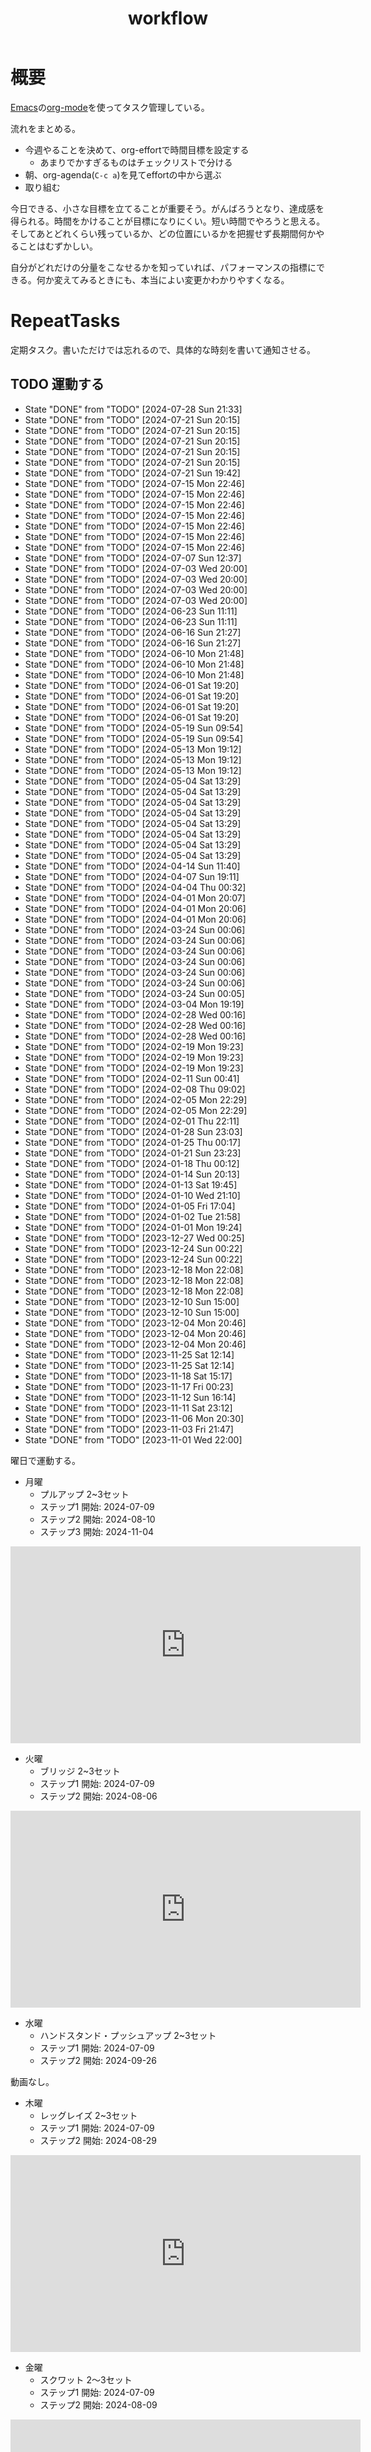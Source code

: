 :PROPERTIES:
:ID:       fad0d446-fe06-4614-af63-a0c5ecc11c9c
:mtime:    20241109185122
:ctime:    20210904124352
:END:
#+title: workflow
#+filetags: :Habit:
* 概要
[[id:1ad8c3d5-97ba-4905-be11-e6f2626127ad][Emacs]]の[[id:7e85e3f3-a6b9-447e-9826-307a3618dac8][org-mode]]を使ってタスク管理している。

流れをまとめる。

- 今週やることを決めて、org-effortで時間目標を設定する
  - あまりでかすぎるものはチェックリストで分ける
- 朝、org-agenda(~C-c a~)を見てeffortの中から選ぶ
- 取り組む

今日できる、小さな目標を立てることが重要そう。がんばろうとなり、達成感を得られる。時間をかけることが目標になりにくい。短い時間でやろうと思える。そしてあとどれくらい残っているか、どの位置にいるかを把握せず長期間何かやることはむずかしい。

自分がどれだけの分量をこなせるかを知っていれば、パフォーマンスの指標にできる。何か変えてみるときにも、本当によい変更かわかりやすくなる。
* RepeatTasks

定期タスク。書いただけでは忘れるので、具体的な時刻を書いて通知させる。

** TODO 運動する
:PROPERTIES:
:STYLE:    habit
:LAST_REPEAT: [2024-07-28 Sun 21:33]
:END:
- State "DONE"       from "TODO"       [2024-07-28 Sun 21:33]
- State "DONE"       from "TODO"       [2024-07-21 Sun 20:15]
- State "DONE"       from "TODO"       [2024-07-21 Sun 20:15]
- State "DONE"       from "TODO"       [2024-07-21 Sun 20:15]
- State "DONE"       from "TODO"       [2024-07-21 Sun 20:15]
- State "DONE"       from "TODO"       [2024-07-21 Sun 20:15]
- State "DONE"       from "TODO"       [2024-07-21 Sun 19:42]
- State "DONE"       from "TODO"       [2024-07-15 Mon 22:46]
- State "DONE"       from "TODO"       [2024-07-15 Mon 22:46]
- State "DONE"       from "TODO"       [2024-07-15 Mon 22:46]
- State "DONE"       from "TODO"       [2024-07-15 Mon 22:46]
- State "DONE"       from "TODO"       [2024-07-15 Mon 22:46]
- State "DONE"       from "TODO"       [2024-07-15 Mon 22:46]
- State "DONE"       from "TODO"       [2024-07-15 Mon 22:46]
- State "DONE"       from "TODO"       [2024-07-07 Sun 12:37]
- State "DONE"       from "TODO"       [2024-07-03 Wed 20:00]
- State "DONE"       from "TODO"       [2024-07-03 Wed 20:00]
- State "DONE"       from "TODO"       [2024-07-03 Wed 20:00]
- State "DONE"       from "TODO"       [2024-07-03 Wed 20:00]
- State "DONE"       from "TODO"       [2024-06-23 Sun 11:11]
- State "DONE"       from "TODO"       [2024-06-23 Sun 11:11]
- State "DONE"       from "TODO"       [2024-06-16 Sun 21:27]
- State "DONE"       from "TODO"       [2024-06-16 Sun 21:27]
- State "DONE"       from "TODO"       [2024-06-10 Mon 21:48]
- State "DONE"       from "TODO"       [2024-06-10 Mon 21:48]
- State "DONE"       from "TODO"       [2024-06-10 Mon 21:48]
- State "DONE"       from "TODO"       [2024-06-01 Sat 19:20]
- State "DONE"       from "TODO"       [2024-06-01 Sat 19:20]
- State "DONE"       from "TODO"       [2024-06-01 Sat 19:20]
- State "DONE"       from "TODO"       [2024-06-01 Sat 19:20]
- State "DONE"       from "TODO"       [2024-05-19 Sun 09:54]
- State "DONE"       from "TODO"       [2024-05-19 Sun 09:54]
- State "DONE"       from "TODO"       [2024-05-13 Mon 19:12]
- State "DONE"       from "TODO"       [2024-05-13 Mon 19:12]
- State "DONE"       from "TODO"       [2024-05-13 Mon 19:12]
- State "DONE"       from "TODO"       [2024-05-04 Sat 13:29]
- State "DONE"       from "TODO"       [2024-05-04 Sat 13:29]
- State "DONE"       from "TODO"       [2024-05-04 Sat 13:29]
- State "DONE"       from "TODO"       [2024-05-04 Sat 13:29]
- State "DONE"       from "TODO"       [2024-05-04 Sat 13:29]
- State "DONE"       from "TODO"       [2024-05-04 Sat 13:29]
- State "DONE"       from "TODO"       [2024-05-04 Sat 13:29]
- State "DONE"       from "TODO"       [2024-05-04 Sat 13:29]
- State "DONE"       from "TODO"       [2024-04-14 Sun 11:40]
- State "DONE"       from "TODO"       [2024-04-07 Sun 19:11]
- State "DONE"       from "TODO"       [2024-04-04 Thu 00:32]
- State "DONE"       from "TODO"       [2024-04-01 Mon 20:07]
- State "DONE"       from "TODO"       [2024-04-01 Mon 20:06]
- State "DONE"       from "TODO"       [2024-04-01 Mon 20:06]
- State "DONE"       from "TODO"       [2024-03-24 Sun 00:06]
- State "DONE"       from "TODO"       [2024-03-24 Sun 00:06]
- State "DONE"       from "TODO"       [2024-03-24 Sun 00:06]
- State "DONE"       from "TODO"       [2024-03-24 Sun 00:06]
- State "DONE"       from "TODO"       [2024-03-24 Sun 00:06]
- State "DONE"       from "TODO"       [2024-03-24 Sun 00:06]
- State "DONE"       from "TODO"       [2024-03-24 Sun 00:05]
- State "DONE"       from "TODO"       [2024-03-04 Mon 19:19]
- State "DONE"       from "TODO"       [2024-02-28 Wed 00:16]
- State "DONE"       from "TODO"       [2024-02-28 Wed 00:16]
- State "DONE"       from "TODO"       [2024-02-28 Wed 00:16]
- State "DONE"       from "TODO"       [2024-02-19 Mon 19:23]
- State "DONE"       from "TODO"       [2024-02-19 Mon 19:23]
- State "DONE"       from "TODO"       [2024-02-19 Mon 19:23]
- State "DONE"       from "TODO"       [2024-02-11 Sun 00:41]
- State "DONE"       from "TODO"       [2024-02-08 Thu 09:02]
- State "DONE"       from "TODO"       [2024-02-05 Mon 22:29]
- State "DONE"       from "TODO"       [2024-02-05 Mon 22:29]
- State "DONE"       from "TODO"       [2024-02-01 Thu 22:11]
- State "DONE"       from "TODO"       [2024-01-28 Sun 23:03]
- State "DONE"       from "TODO"       [2024-01-25 Thu 00:17]
- State "DONE"       from "TODO"       [2024-01-21 Sun 23:23]
- State "DONE"       from "TODO"       [2024-01-18 Thu 00:12]
- State "DONE"       from "TODO"       [2024-01-14 Sun 20:13]
- State "DONE"       from "TODO"       [2024-01-13 Sat 19:45]
- State "DONE"       from "TODO"       [2024-01-10 Wed 21:10]
- State "DONE"       from "TODO"       [2024-01-05 Fri 17:04]
- State "DONE"       from "TODO"       [2024-01-02 Tue 21:58]
- State "DONE"       from "TODO"       [2024-01-01 Mon 19:24]
- State "DONE"       from "TODO"       [2023-12-27 Wed 00:25]
- State "DONE"       from "TODO"       [2023-12-24 Sun 00:22]
- State "DONE"       from "TODO"       [2023-12-24 Sun 00:22]
- State "DONE"       from "TODO"       [2023-12-18 Mon 22:08]
- State "DONE"       from "TODO"       [2023-12-18 Mon 22:08]
- State "DONE"       from "TODO"       [2023-12-18 Mon 22:08]
- State "DONE"       from "TODO"       [2023-12-10 Sun 15:00]
- State "DONE"       from "TODO"       [2023-12-10 Sun 15:00]
- State "DONE"       from "TODO"       [2023-12-04 Mon 20:46]
- State "DONE"       from "TODO"       [2023-12-04 Mon 20:46]
- State "DONE"       from "TODO"       [2023-12-04 Mon 20:46]
- State "DONE"       from "TODO"       [2023-11-25 Sat 12:14]
- State "DONE"       from "TODO"       [2023-11-25 Sat 12:14]
- State "DONE"       from "TODO"       [2023-11-18 Sat 15:17]
- State "DONE"       from "TODO"       [2023-11-17 Fri 00:23]
- State "DONE"       from "TODO"       [2023-11-12 Sun 16:14]
- State "DONE"       from "TODO"       [2023-11-11 Sat 23:12]
- State "DONE"       from "TODO"       [2023-11-06 Mon 20:30]
- State "DONE"       from "TODO"       [2023-11-03 Fri 21:47]
- State "DONE"       from "TODO"       [2023-11-01 Wed 22:00]

曜日で運動する。

- 月曜
  - プルアップ 2~3セット
  - ステップ1 開始: 2024-07-09
  - ステップ2 開始: 2024-08-10
  - ステップ3 開始: 2024-11-04

#+caption: ステップ3
#+begin_export html
<iframe width="560" height="315" src="https://www.youtube.com/embed/58ss6OF4fmQ?si=wi0ZRYqmcYTSeJil" title="YouTube video player" frameborder="0" allow="accelerometer; autoplay; clipboard-write; encrypted-media; gyroscope; picture-in-picture; web-share" referrerpolicy="strict-origin-when-cross-origin" allowfullscreen></iframe>
#+end_export

- 火曜
  - ブリッジ 2~3セット
  - ステップ1 開始: 2024-07-09
  - ステップ2 開始: 2024-08-06

#+caption: ステップ2
#+begin_export html
<iframe width="560" height="315" src="https://www.youtube.com/embed/gkTVDJHHIZ0?si=ARmebSyUToCPfXQN" title="YouTube video player" frameborder="0" allow="accelerometer; autoplay; clipboard-write; encrypted-media; gyroscope; picture-in-picture; web-share" referrerpolicy="strict-origin-when-cross-origin" allowfullscreen></iframe>
#+end_export

- 水曜
  - ハンドスタンド・プッシュアップ 2~3セット
  - ステップ1 開始: 2024-07-09
  - ステップ2 開始: 2024-09-26

動画なし。

- 木曜
  - レッグレイズ 2~3セット
  - ステップ1 開始: 2024-07-09
  - ステップ2 開始: 2024-08-29

#+caption: ステップ2
#+begin_export html
<iframe width="560" height="315" src="https://www.youtube.com/embed/98ragSP4gC8?si=KpQS7ymYpOIEq-Ic" title="YouTube video player" frameborder="0" allow="accelerometer; autoplay; clipboard-write; encrypted-media; gyroscope; picture-in-picture; web-share" referrerpolicy="strict-origin-when-cross-origin" allowfullscreen></iframe>
#+end_export

- 金曜
  - スクワット 2〜3セット
  - ステップ1 開始: 2024-07-09
  - ステップ2 開始: 2024-08-09

#+caption: ステップ2
#+begin_export html
<iframe width="560" height="315" src="https://www.youtube.com/embed/QhyRsrPOkoY?si=fwaS4uGr5dpx-3E_" title="YouTube video player" frameborder="0" allow="accelerometer; autoplay; clipboard-write; encrypted-media; gyroscope; picture-in-picture; web-share" referrerpolicy="strict-origin-when-cross-origin" allowfullscreen></iframe>
#+end_export

- 土曜
  - プッシュアップ 2~3セット
  - ステップ1 開始: 2024-07-09
  - ステップ2 開始: 2024-08-11
  - ステップ3 開始: 2024-10-20

#+caption: ステップ3
#+begin_export html
<iframe width="560" height="315" src="https://www.youtube.com/embed/NyzxeqY6CR8?si=ZtYKyIiQd7JE9FqK" title="YouTube video player" frameborder="0" allow="accelerometer; autoplay; clipboard-write; encrypted-media; gyroscope; picture-in-picture; web-share" referrerpolicy="strict-origin-when-cross-origin" allowfullscreen></iframe>
#+end_export

- 日曜
  - 休み

** TODO inboxエントリを移動する
SCHEDULED: <2024-09-15 Sun 11:00 +1w>
:PROPERTIES:
:STYLE:    habit
:LAST_REPEAT: [2024-09-09 Mon 21:31]
:END:
- State "DONE"       from "TODO"       [2024-09-09 Mon 21:31]
- State "DONE"       from "TODO"       [2024-09-09 Mon 21:31]
- State "DONE"       from "TODO"       [2024-09-09 Mon 21:31]
- State "DONE"       from "TODO"       [2024-08-19 Mon 21:13]
- State "DONE"       from "TODO"       [2024-08-19 Mon 21:13]
- State "DONE"       from "TODO"       [2024-08-19 Mon 21:13]
- State "DONE"       from "TODO"       [2024-07-28 Sun 21:33]
- State "DONE"       from "TODO"       [2024-07-21 Sun 20:15]
- State "DONE"       from "TODO"       [2024-07-21 Sun 19:42]
- State "DONE"       from "TODO"       [2024-07-07 Sun 12:37]
- State "DONE"       from "TODO"       [2024-07-03 Wed 20:00]
- State "DONE"       from "TODO"       [2024-06-23 Sun 11:11]
- State "DONE"       from "TODO"       [2024-06-16 Sun 21:27]
- State "DONE"       from "TODO"       [2024-06-10 Mon 21:48]
- State "DONE"       from "TODO"       [2024-06-10 Mon 21:48]
- State "DONE"       from "TODO"       [2024-06-01 Sat 19:20]
- State "DONE"       from "TODO"       [2024-05-19 Sun 09:54]
- State "DONE"       from "TODO"       [2024-05-13 Mon 19:12]
- State "DONE"       from "TODO"       [2024-05-06 Mon 19:15]
- State "DONE"       from "TODO"       [2024-05-04 Sat 13:29]
- State "DONE"       from "TODO"       [2024-05-04 Sat 13:29]
- State "DONE"       from "TODO"       [2024-04-14 Sun 11:40]
- State "DONE"       from "TODO"       [2024-04-07 Sun 19:11]
- State "DONE"       from "TODO"       [2024-04-01 Mon 20:06]
- State "DONE"       from "TODO"       [2024-03-24 Sun 00:06]
- State "DONE"       from "TODO"       [2024-03-24 Sun 00:05]
- State "DONE"       from "TODO"       [2024-03-24 Sun 00:05]
- State "DONE"       from "TODO"       [2024-03-04 Mon 19:19]
- State "DONE"       from "TODO"       [2024-02-28 Wed 00:16]
- State "DONE"       from "TODO"       [2024-02-19 Mon 19:23]
- State "DONE"       from "TODO"       [2024-02-11 Sun 00:41]
- State "DONE"       from "TODO"       [2024-02-05 Mon 22:29]
- State "DONE"       from "TODO"       [2024-01-28 Sun 23:03]
- State "DONE"       from "TODO"       [2024-01-21 Sun 23:23]
- State "DONE"       from "TODO"       [2024-01-14 Sun 20:13]
- State "DONE"       from "TODO"       [2024-01-10 Wed 21:10]
- State "DONE"       from "TODO"       [2024-01-01 Mon 19:24]
- State "DONE"       from "TODO"       [2023-12-24 Sun 00:22]
- State "DONE"       from "TODO"       [2023-12-18 Mon 22:06]
- State "DONE"       from "TODO"       [2023-12-10 Sun 15:00]
- State "DONE"       from "TODO"       [2023-12-04 Mon 20:46]
- State "DONE"       from "TODO"       [2023-11-26 Sun 23:26]
- State "DONE"       from "TODO"       [2023-11-25 Sat 12:14]
- State "DONE"       from "TODO"       [2023-11-17 Fri 00:23]
- State "DONE"       from "TODO"       [2023-11-05 Sun 11:08]
- State "DONE"       from "TODO"       [2023-11-01 Wed 22:00]
- State "DONE"       from "TODO"       [2023-11-01 Wed 22:00]

取ったノートを適切な場所に分類する。

** TODO 部屋を片付けする
SCHEDULED: <2024-09-15 Sun 14:00 +1w>
:PROPERTIES:
:STYLE:    habit
:LAST_REPEAT: [2024-09-09 Mon 21:31]
:END:
- State "DONE"       from "TODO"       [2024-09-09 Mon 21:31]
- State "DONE"       from "TODO"       [2024-09-09 Mon 21:31]
- State "DONE"       from "TODO"       [2024-09-09 Mon 21:31]
- State "DONE"       from "TODO"       [2024-08-19 Mon 21:13]
- State "DONE"       from "TODO"       [2024-08-19 Mon 21:13]
- State "DONE"       from "TODO"       [2024-08-19 Mon 21:13]
- State "DONE"       from "TODO"       [2024-07-28 Sun 21:34]
- State "DONE"       from "TODO"       [2024-07-21 Sun 19:42]
- State "DONE"       from "TODO"       [2024-07-15 Mon 22:46]
- State "DONE"       from "TODO"       [2024-07-07 Sun 12:37]
- State "DONE"       from "TODO"       [2024-07-03 Wed 20:00]
- State "DONE"       from "TODO"       [2024-06-23 Sun 11:11]
- State "DONE"       from "TODO"       [2024-06-16 Sun 21:27]
- State "DONE"       from "TODO"       [2024-06-10 Mon 21:48]
- State "DONE"       from "TODO"       [2024-06-10 Mon 21:48]
- State "DONE"       from "TODO"       [2024-06-01 Sat 19:20]
- State "DONE"       from "TODO"       [2024-05-19 Sun 09:54]
- State "DONE"       from "TODO"       [2024-05-13 Mon 19:12]
- State "DONE"       from "TODO"       [2024-05-06 Mon 19:15]
- State "DONE"       from "TODO"       [2024-05-04 Sat 13:29]
- State "DONE"       from "TODO"       [2024-05-04 Sat 13:29]
- State "DONE"       from "TODO"       [2024-04-14 Sun 11:40]
- State "DONE"       from "TODO"       [2024-04-07 Sun 19:11]
- State "DONE"       from "TODO"       [2024-04-01 Mon 20:06]
- State "DONE"       from "TODO"       [2024-03-24 Sun 00:06]
- State "DONE"       from "TODO"       [2024-03-24 Sun 00:06]
- State "DONE"       from "TODO"       [2024-03-24 Sun 00:05]
- State "DONE"       from "TODO"       [2024-03-04 Mon 19:19]
- State "DONE"       from "TODO"       [2024-02-28 Wed 00:16]
- State "DONE"       from "TODO"       [2024-02-19 Mon 19:23]
- State "DONE"       from "TODO"       [2024-02-11 Sun 00:41]
- State "DONE"       from "TODO"       [2024-02-11 Sun 00:41]
- State "DONE"       from "TODO"       [2024-01-28 Sun 23:03]
- State "DONE"       from "TODO"       [2024-01-21 Sun 23:23]
- State "DONE"       from "TODO"       [2024-01-14 Sun 20:13]
- State "DONE"       from "TODO"       [2024-01-10 Wed 21:10]
- State "DONE"       from "TODO"       [2024-01-01 Mon 19:24]
- State "DONE"       from "TODO"       [2023-12-24 Sun 00:22]
- State "DONE"       from "TODO"       [2023-12-18 Mon 22:08]
- State "DONE"       from "TODO"       [2023-12-10 Sun 15:00]
- State "DONE"       from "TODO"       [2023-12-04 Mon 20:46]
- State "DONE"       from "TODO"       [2023-11-26 Sun 23:26]
- State "DONE"       from "TODO"       [2023-11-19 Sun 10:42]
- State "DONE"       from "TODO"       [2023-11-12 Sun 16:14]
- State "DONE"       from "TODO"       [2023-11-05 Sun 23:35]
- State "DONE"       from "TODO"       [2023-11-01 Wed 22:00]
- State "DONE"       from "TODO"       [2023-10-22 Sun 19:02]

** TODO Write Entry                                                 :Train:
:LOGBOOK:
CLOCK: [2024-11-09 Sat 18:51]
CLOCK: [2024-11-09 Sat 17:41]--[2024-11-09 Sat 18:06] =>  0:25
CLOCK: [2024-11-09 Sat 17:15]--[2024-11-09 Sat 17:40] =>  0:25
CLOCK: [2024-11-09 Sat 13:34]--[2024-11-09 Sat 13:59] =>  0:25
CLOCK: [2024-11-09 Sat 13:08]--[2024-11-09 Sat 13:33] =>  0:25
CLOCK: [2024-11-09 Sat 12:43]--[2024-11-09 Sat 13:08] =>  0:25
CLOCK: [2024-11-09 Sat 12:13]--[2024-11-09 Sat 12:38] =>  0:25
CLOCK: [2024-11-09 Sat 11:19]--[2024-11-09 Sat 11:44] =>  0:25
CLOCK: [2024-11-07 Thu 22:41]--[2024-11-07 Thu 23:06] =>  0:25
CLOCK: [2024-11-04 Mon 19:10]--[2024-11-04 Mon 19:35] =>  0:25
CLOCK: [2024-11-04 Mon 18:35]--[2024-11-04 Mon 19:00] =>  0:25
CLOCK: [2024-11-04 Mon 17:00]--[2024-11-04 Mon 17:25] =>  0:25
CLOCK: [2024-11-04 Mon 15:09]--[2024-11-04 Mon 15:35] =>  0:26
CLOCK: [2024-11-04 Mon 14:36]--[2024-11-04 Mon 15:01] =>  0:25
CLOCK: [2024-11-04 Mon 14:07]--[2024-11-04 Mon 14:32] =>  0:25
CLOCK: [2024-11-04 Mon 13:39]--[2024-11-04 Mon 14:04] =>  0:25
CLOCK: [2024-11-04 Mon 10:00]--[2024-11-04 Mon 10:25] =>  0:25
CLOCK: [2024-11-04 Mon 09:19]--[2024-11-04 Mon 09:44] =>  0:25
CLOCK: [2024-11-04 Mon 08:54]--[2024-11-04 Mon 09:19] =>  0:25
CLOCK: [2024-11-04 Mon 00:51]--[2024-11-04 Mon 01:16] =>  0:25
CLOCK: [2024-11-03 Sun 19:23]--[2024-11-03 Sun 19:48] =>  0:25
CLOCK: [2024-11-03 Sun 18:58]--[2024-11-03 Sun 19:23] =>  0:25
CLOCK: [2024-11-03 Sun 11:53]--[2024-11-03 Sun 12:18] =>  0:25
CLOCK: [2024-11-03 Sun 11:21]--[2024-11-03 Sun 11:46] =>  0:25
CLOCK: [2024-11-03 Sun 10:50]--[2024-11-03 Sun 11:15] =>  0:25
CLOCK: [2024-11-03 Sun 10:15]--[2024-11-03 Sun 10:40] =>  0:25
CLOCK: [2024-11-03 Sun 09:40]--[2024-11-03 Sun 10:05] =>  0:25
CLOCK: [2024-11-03 Sun 09:11]--[2024-11-03 Sun 09:36] =>  0:25
CLOCK: [2024-11-03 Sun 08:40]--[2024-11-03 Sun 09:05] =>  0:25
CLOCK: [2024-11-03 Sun 08:15]--[2024-11-03 Sun 08:40] =>  0:25
CLOCK: [2024-11-03 Sun 00:38]--[2024-11-03 Sun 01:03] =>  0:25
CLOCK: [2024-11-03 Sun 00:12]--[2024-11-03 Sun 00:37] =>  0:25
CLOCK: [2024-11-02 Sat 23:01]--[2024-11-02 Sat 23:26] =>  0:25
CLOCK: [2024-11-02 Sat 21:53]--[2024-11-02 Sat 22:18] =>  0:25
CLOCK: [2024-11-02 Sat 21:27]--[2024-11-02 Sat 21:52] =>  0:25
CLOCK: [2024-11-02 Sat 21:02]--[2024-11-02 Sat 21:27] =>  0:25
CLOCK: [2024-11-02 Sat 13:14]--[2024-11-02 Sat 13:39] =>  0:25
CLOCK: [2024-11-02 Sat 09:20]--[2024-11-02 Sat 09:46] =>  0:26
CLOCK: [2024-11-02 Sat 08:50]--[2024-11-02 Sat 09:15] =>  0:25
CLOCK: [2024-10-05 Sat 14:32]--[2024-10-05 Sat 14:57] =>  0:25
CLOCK: [2024-10-05 Sat 14:07]--[2024-10-05 Sat 14:32] =>  0:25
CLOCK: [2024-10-05 Sat 11:46]--[2024-10-05 Sat 12:11] =>  0:25
CLOCK: [2024-09-24 Tue 00:41]--[2024-09-24 Tue 01:06] =>  0:25
CLOCK: [2024-09-24 Tue 00:02]--[2024-09-24 Tue 00:27] =>  0:25
CLOCK: [2024-09-16 Mon 17:09]--[2024-09-16 Mon 17:34] =>  0:25
CLOCK: [2024-09-16 Mon 16:42]--[2024-09-16 Mon 17:07] =>  0:25
CLOCK: [2024-09-16 Mon 16:13]--[2024-09-16 Mon 16:38] =>  0:25
CLOCK: [2024-09-15 Sun 22:50]--[2024-09-15 Sun 23:15] =>  0:25
CLOCK: [2024-09-15 Sun 22:15]--[2024-09-15 Sun 22:40] =>  0:25
CLOCK: [2024-09-15 Sun 21:40]--[2024-09-15 Sun 22:05] =>  0:25
CLOCK: [2024-09-15 Sun 21:15]--[2024-09-15 Sun 21:40] =>  0:25
CLOCK: [2024-09-15 Sun 20:39]--[2024-09-15 Sun 21:04] =>  0:25
CLOCK: [2024-09-15 Sun 20:09]--[2024-09-15 Sun 20:34] =>  0:25
CLOCK: [2024-09-15 Sun 19:44]--[2024-09-15 Sun 20:09] =>  0:25
CLOCK: [2024-09-15 Sun 19:10]--[2024-09-15 Sun 19:35] =>  0:25
CLOCK: [2024-09-15 Sun 17:06]--[2024-09-15 Sun 17:31] =>  0:25
CLOCK: [2024-09-15 Sun 16:29]--[2024-09-15 Sun 16:54] =>  0:25
CLOCK: [2024-09-15 Sun 13:36]--[2024-09-15 Sun 14:01] =>  0:25
CLOCK: [2024-09-15 Sun 12:11]--[2024-09-15 Sun 12:36] =>  0:25
CLOCK: [2024-09-15 Sun 11:28]--[2024-09-15 Sun 11:53] =>  0:25
CLOCK: [2024-09-15 Sun 10:58]--[2024-09-15 Sun 11:23] =>  0:25
CLOCK: [2024-09-15 Sun 10:26]--[2024-09-15 Sun 10:51] =>  0:25
CLOCK: [2024-09-14 Sat 22:50]--[2024-09-14 Sat 23:15] =>  0:25
CLOCK: [2024-09-14 Sat 22:02]--[2024-09-14 Sat 22:27] =>  0:25
CLOCK: [2024-09-14 Sat 21:14]--[2024-09-14 Sat 21:39] =>  0:25
CLOCK: [2024-09-14 Sat 12:06]--[2024-09-14 Sat 12:31] =>  0:25
CLOCK: [2024-09-14 Sat 11:41]--[2024-09-14 Sat 12:06] =>  0:25
CLOCK: [2024-09-08 Sun 22:42]--[2024-09-08 Sun 23:07] =>  0:25
CLOCK: [2024-09-08 Sun 19:34]--[2024-09-08 Sun 19:59] =>  0:25
CLOCK: [2024-09-08 Sun 19:02]--[2024-09-08 Sun 19:27] =>  0:25
CLOCK: [2024-09-08 Sun 18:27]--[2024-09-08 Sun 18:52] =>  0:25
CLOCK: [2024-09-08 Sun 18:01]--[2024-09-08 Sun 18:26] =>  0:25
CLOCK: [2024-09-08 Sun 17:17]--[2024-09-08 Sun 17:42] =>  0:25
CLOCK: [2024-09-08 Sun 16:49]--[2024-09-08 Sun 17:14] =>  0:25
CLOCK: [2024-09-08 Sun 15:34]--[2024-09-08 Sun 15:59] =>  0:25
CLOCK: [2024-09-08 Sun 15:08]--[2024-09-08 Sun 15:33] =>  0:25
CLOCK: [2024-09-08 Sun 14:42]--[2024-09-08 Sun 15:07] =>  0:25
CLOCK: [2024-09-08 Sun 13:52]--[2024-09-08 Sun 14:17] =>  0:25
CLOCK: [2024-09-07 Sat 15:56]--[2024-09-07 Sat 16:21] =>  0:25
CLOCK: [2024-09-07 Sat 15:18]--[2024-09-07 Sat 15:43] =>  0:25
CLOCK: [2024-09-07 Sat 14:50]--[2024-09-07 Sat 15:15] =>  0:25
CLOCK: [2024-09-07 Sat 14:12]--[2024-09-07 Sat 14:37] =>  0:25
CLOCK: [2024-09-01 Sun 10:13]--[2024-09-01 Sun 10:38] =>  0:25
CLOCK: [2024-08-30 Fri 23:32]--[2024-08-30 Fri 23:57] =>  0:25
CLOCK: [2024-08-25 Sun 22:38]--[2024-08-25 Sun 23:03] =>  0:25
CLOCK: [2024-08-25 Sun 22:13]--[2024-08-25 Sun 22:38] =>  0:25
CLOCK: [2024-08-25 Sun 21:25]--[2024-08-25 Sun 21:50] =>  0:25
CLOCK: [2024-08-25 Sun 20:17]--[2024-08-25 Sun 20:42] =>  0:25
CLOCK: [2024-08-25 Sun 19:46]--[2024-08-25 Sun 20:11] =>  0:25
CLOCK: [2024-08-25 Sun 19:21]--[2024-08-25 Sun 19:46] =>  0:25
CLOCK: [2024-08-25 Sun 10:30]--[2024-08-25 Sun 10:55] =>  0:25
CLOCK: [2024-08-24 Sat 22:45]--[2024-08-24 Sat 23:10] =>  0:25
CLOCK: [2024-08-24 Sat 21:45]--[2024-08-24 Sat 22:10] =>  0:25
CLOCK: [2024-08-24 Sat 21:06]--[2024-08-24 Sat 21:31] =>  0:25
CLOCK: [2024-08-24 Sat 17:42]--[2024-08-24 Sat 18:07] =>  0:25
CLOCK: [2024-08-11 Sun 22:02]--[2024-08-11 Sun 22:27] =>  0:25
CLOCK: [2024-08-11 Sun 21:19]--[2024-08-11 Sun 21:44] =>  0:25
CLOCK: [2024-08-11 Sun 20:10]--[2024-08-11 Sun 20:35] =>  0:25
CLOCK: [2024-08-11 Sun 19:41]--[2024-08-11 Sun 20:06] =>  0:25
CLOCK: [2024-08-11 Sun 09:09]--[2024-08-11 Sun 09:34] =>  0:25
CLOCK: [2024-08-10 Sat 22:21]--[2024-08-10 Sat 22:46] =>  0:25
CLOCK: [2024-08-10 Sat 21:29]--[2024-08-10 Sat 21:54] =>  0:25
CLOCK: [2024-08-10 Sat 20:41]--[2024-08-10 Sat 21:06] =>  0:25
CLOCK: [2024-08-10 Sat 19:53]--[2024-08-10 Sat 20:18] =>  0:25
CLOCK: [2024-08-10 Sat 09:22]--[2024-08-10 Sat 09:47] =>  0:25
CLOCK: [2024-08-10 Sat 08:37]--[2024-08-10 Sat 09:02] =>  0:25
CLOCK: [2024-08-10 Sat 08:08]--[2024-08-10 Sat 08:33] =>  0:25
CLOCK: [2024-08-10 Sat 07:37]--[2024-08-10 Sat 08:02] =>  0:25
CLOCK: [2024-08-03 Sat 21:02]--[2024-08-03 Sat 21:27] =>  0:25
CLOCK: [2024-08-03 Sat 15:39]--[2024-08-03 Sat 16:04] =>  0:25
CLOCK: [2024-08-03 Sat 14:55]--[2024-08-03 Sat 15:20] =>  0:25
CLOCK: [2024-08-03 Sat 14:30]--[2024-08-03 Sat 14:55] =>  0:25
CLOCK: [2024-07-31 Wed 21:50]--[2024-07-31 Wed 22:15] =>  0:25
CLOCK: [2024-07-31 Wed 21:17]--[2024-07-31 Wed 21:43] =>  0:26
CLOCK: [2024-07-22 Mon 20:00]--[2024-07-22 Mon 20:25] =>  0:25
CLOCK: [2024-07-21 Sun 21:04]--[2024-07-21 Sun 21:29] =>  0:25
CLOCK: [2024-07-21 Sun 20:38]--[2024-07-21 Sun 21:03] =>  0:25
CLOCK: [2024-07-21 Sun 12:00]--[2024-07-21 Sun 12:25] =>  0:25
CLOCK: [2024-07-21 Sun 01:29]--[2024-07-21 Sun 01:54] =>  0:25
CLOCK: [2024-07-21 Sun 00:45]--[2024-07-21 Sun 01:10] =>  0:25
CLOCK: [2024-07-20 Sat 19:34]--[2024-07-20 Sat 20:00] =>  0:26
CLOCK: [2024-07-20 Sat 16:50]--[2024-07-20 Sat 17:15] =>  0:25
CLOCK: [2024-07-20 Sat 16:20]--[2024-07-20 Sat 16:45] =>  0:25
CLOCK: [2024-07-20 Sat 12:33]--[2024-07-20 Sat 12:58] =>  0:25
CLOCK: [2024-07-20 Sat 12:02]--[2024-07-20 Sat 12:27] =>  0:25
CLOCK: [2024-07-20 Sat 11:11]--[2024-07-20 Sat 11:36] =>  0:25
CLOCK: [2024-07-20 Sat 10:46]--[2024-07-20 Sat 11:11] =>  0:25
CLOCK: [2024-07-19 Fri 23:52]--[2024-07-20 Sat 00:17] =>  0:25
CLOCK: [2024-07-19 Fri 00:09]--[2024-07-19 Fri 00:34] =>  0:25
CLOCK: [2024-07-18 Thu 22:32]--[2024-07-18 Thu 22:57] =>  0:25
CLOCK: [2024-07-18 Thu 22:07]--[2024-07-18 Thu 22:32] =>  0:25
CLOCK: [2024-07-18 Thu 21:09]--[2024-07-18 Thu 21:34] =>  0:25
CLOCK: [2024-07-18 Thu 20:41]--[2024-07-18 Thu 21:06] =>  0:25
CLOCK: [2024-07-18 Thu 20:02]--[2024-07-18 Thu 20:27] =>  0:25
CLOCK: [2024-07-18 Thu 19:35]--[2024-07-18 Thu 20:00] =>  0:25
CLOCK: [2024-07-18 Thu 00:06]--[2024-07-18 Thu 00:31] =>  0:25
CLOCK: [2024-07-08 Mon 22:15]--[2024-07-08 Mon 22:40] =>  0:25
CLOCK: [2024-07-08 Mon 21:50]--[2024-07-08 Mon 22:15] =>  0:25
CLOCK: [2024-07-07 Sun 19:32]--[2024-07-07 Sun 19:57] =>  0:25
CLOCK: [2024-07-07 Sun 18:32]--[2024-07-07 Sun 18:57] =>  0:25
CLOCK: [2024-07-04 Thu 21:20]--[2024-07-04 Thu 21:45] =>  0:25
CLOCK: [2024-06-30 Sun 12:45]--[2024-06-30 Sun 13:10] =>  0:25
CLOCK: [2024-06-23 Sun 21:30]--[2024-06-23 Sun 21:55] =>  0:25
CLOCK: [2024-06-23 Sun 15:46]--[2024-06-23 Sun 16:11] =>  0:25
CLOCK: [2024-06-23 Sun 15:02]--[2024-06-23 Sun 15:27] =>  0:25
CLOCK: [2024-06-23 Sun 14:37]--[2024-06-23 Sun 15:02] =>  0:25
CLOCK: [2024-06-20 Thu 00:28]--[2024-06-20 Thu 00:53] =>  0:25
CLOCK: [2024-06-12 Wed 00:35]--[2024-06-12 Wed 01:00] =>  0:25
CLOCK: [2024-06-05 Wed 23:20]--[2024-06-05 Wed 23:45] =>  0:25
CLOCK: [2024-06-05 Wed 22:27]--[2024-06-05 Wed 22:52] =>  0:25
CLOCK: [2024-06-01 Sat 14:12]--[2024-06-01 Sat 14:37] =>  0:25
CLOCK: [2024-06-01 Sat 13:47]--[2024-06-01 Sat 14:12] =>  0:25
CLOCK: [2024-05-24 Fri 10:44]--[2024-05-24 Fri 11:09] =>  0:25
CLOCK: [2024-05-24 Fri 01:31]--[2024-05-24 Fri 01:56] =>  0:25
CLOCK: [2024-05-19 Sun 00:12]--[2024-05-19 Sun 00:37] =>  0:25
CLOCK: [2024-05-18 Sat 23:03]--[2024-05-18 Sat 23:28] =>  0:25
CLOCK: [2024-05-15 Wed 21:57]--[2024-05-15 Wed 22:22] =>  0:25
CLOCK: [2024-05-11 Sat 12:02]--[2024-05-11 Sat 12:27] =>  0:25
CLOCK: [2024-05-11 Sat 11:33]--[2024-05-11 Sat 11:58] =>  0:25
CLOCK: [2024-05-11 Sat 10:58]--[2024-05-11 Sat 11:23] =>  0:25
CLOCK: [2024-05-11 Sat 10:33]--[2024-05-11 Sat 10:58] =>  0:25
CLOCK: [2024-05-09 Thu 22:01]--[2024-05-09 Thu 22:26] =>  0:25
CLOCK: [2024-05-09 Thu 21:23]--[2024-05-09 Thu 21:48] =>  0:25
CLOCK: [2024-05-09 Thu 20:51]--[2024-05-09 Thu 21:16] =>  0:25
CLOCK: [2024-05-06 Mon 12:39]--[2024-05-06 Mon 13:04] =>  0:25
CLOCK: [2024-05-05 Sun 12:22]--[2024-05-05 Sun 12:47] =>  0:25
CLOCK: [2024-05-05 Sun 11:00]--[2024-05-05 Sun 11:25] =>  0:25
CLOCK: [2024-05-05 Sun 10:34]--[2024-05-05 Sun 10:59] =>  0:25
CLOCK: [2024-05-05 Sun 01:23]--[2024-05-05 Sun 01:48] =>  0:25
CLOCK: [2024-05-05 Sun 00:55]--[2024-05-05 Sun 01:20] =>  0:25
CLOCK: [2024-05-04 Sat 23:12]--[2024-05-04 Sat 23:37] =>  0:25
CLOCK: [2024-05-04 Sat 22:44]--[2024-05-04 Sat 23:09] =>  0:25
CLOCK: [2024-05-04 Sat 13:30]--[2024-05-04 Sat 13:55] =>  0:25
CLOCK: [2024-05-03 Fri 19:04]--[2024-05-03 Fri 19:29] =>  0:25
CLOCK: [2024-05-03 Fri 17:55]--[2024-05-03 Fri 18:20] =>  0:25
CLOCK: [2024-05-03 Fri 16:48]--[2024-05-03 Fri 17:13] =>  0:25
CLOCK: [2024-05-03 Fri 16:17]--[2024-05-03 Fri 16:42] =>  0:25
CLOCK: [2024-05-02 Thu 20:19]--[2024-05-02 Thu 20:44] =>  0:25
CLOCK: [2024-05-02 Thu 18:03]--[2024-05-02 Thu 18:28] =>  0:25
CLOCK: [2024-05-02 Thu 17:10]--[2024-05-02 Thu 17:35] =>  0:25
CLOCK: [2024-05-02 Thu 16:42]--[2024-05-02 Thu 17:07] =>  0:25
CLOCK: [2024-05-01 Wed 17:25]--[2024-05-01 Wed 17:50] =>  0:25
CLOCK: [2024-05-01 Wed 16:55]--[2024-05-01 Wed 17:20] =>  0:25
CLOCK: [2024-05-01 Wed 16:29]--[2024-05-01 Wed 16:54] =>  0:25
CLOCK: [2024-05-01 Wed 16:04]--[2024-05-01 Wed 16:29] =>  0:25
CLOCK: [2024-05-01 Wed 15:26]--[2024-05-01 Wed 15:51] =>  0:25
CLOCK: [2024-05-01 Wed 14:55]--[2024-05-01 Wed 15:20] =>  0:25
CLOCK: [2024-05-01 Wed 14:27]--[2024-05-01 Wed 14:52] =>  0:25
CLOCK: [2024-05-01 Wed 13:19]--[2024-05-01 Wed 13:44] =>  0:25
CLOCK: [2024-05-01 Wed 12:38]--[2024-05-01 Wed 13:03] =>  0:25
CLOCK: [2024-05-01 Wed 11:29]--[2024-05-01 Wed 11:54] =>  0:25
CLOCK: [2024-05-01 Wed 11:04]--[2024-05-01 Wed 11:29] =>  0:25
CLOCK: [2024-05-01 Wed 10:36]--[2024-05-01 Wed 11:01] =>  0:25
CLOCK: [2024-04-29 Mon 20:50]--[2024-04-29 Mon 21:15] =>  0:25
CLOCK: [2024-04-29 Mon 17:10]--[2024-04-29 Mon 17:35] =>  0:25
CLOCK: [2024-04-29 Mon 16:44]--[2024-04-29 Mon 17:09] =>  0:25
CLOCK: [2024-04-29 Mon 16:18]--[2024-04-29 Mon 16:43] =>  0:25
CLOCK: [2024-04-29 Mon 12:28]--[2024-04-29 Mon 12:53] =>  0:25
CLOCK: [2024-04-28 Sun 11:43]--[2024-04-28 Sun 12:08] =>  0:25
CLOCK: [2024-04-28 Sun 11:17]--[2024-04-28 Sun 11:42] =>  0:25
CLOCK: [2024-04-28 Sun 10:44]--[2024-04-28 Sun 11:09] =>  0:25
CLOCK: [2024-04-28 Sun 10:18]--[2024-04-28 Sun 10:43] =>  0:25
CLOCK: [2024-04-27 Sat 15:55]--[2024-04-27 Sat 16:20] =>  0:25
CLOCK: [2024-04-27 Sat 14:01]--[2024-04-27 Sat 14:26] =>  0:25
CLOCK: [2024-04-27 Sat 13:27]--[2024-04-27 Sat 13:52] =>  0:25
CLOCK: [2024-04-27 Sat 10:51]--[2024-04-27 Sat 11:16] =>  0:25
CLOCK: [2024-04-27 Sat 10:26]--[2024-04-27 Sat 10:51] =>  0:25
CLOCK: [2024-04-26 Fri 00:47]--[2024-04-26 Fri 01:12] =>  0:25
CLOCK: [2024-04-24 Wed 18:23]--[2024-04-24 Wed 18:48] =>  0:25
CLOCK: [2024-04-24 Wed 17:54]--[2024-04-24 Wed 18:19] =>  0:25
CLOCK: [2024-04-20 Sat 22:51]--[2024-04-20 Sat 23:16] =>  0:25
CLOCK: [2024-04-07 Sun 19:42]--[2024-04-07 Sun 20:07] =>  0:25
CLOCK: [2024-04-01 Mon 20:07]--[2024-04-01 Mon 20:32] =>  0:25
CLOCK: [2024-03-31 Sun 18:29]--[2024-03-31 Sun 18:54] =>  0:25
CLOCK: [2024-03-31 Sun 17:52]--[2024-03-31 Sun 18:17] =>  0:25
CLOCK: [2024-03-31 Sun 17:25]--[2024-03-31 Sun 17:50] =>  0:25
CLOCK: [2024-03-31 Sun 16:13]--[2024-03-31 Sun 16:38] =>  0:25
CLOCK: [2024-03-31 Sun 10:57]--[2024-03-31 Sun 11:22] =>  0:25
CLOCK: [2024-03-31 Sun 10:25]--[2024-03-31 Sun 10:50] =>  0:25
CLOCK: [2024-03-31 Sun 00:35]--[2024-03-31 Sun 01:00] =>  0:25
CLOCK: [2024-03-31 Sun 00:07]--[2024-03-31 Sun 00:32] =>  0:25
CLOCK: [2024-03-25 Mon 21:01]--[2024-03-25 Mon 21:26] =>  0:25
CLOCK: [2024-03-24 Sun 22:25]--[2024-03-24 Sun 22:50] =>  0:25
CLOCK: [2024-03-24 Sun 18:07]--[2024-03-24 Sun 18:32] =>  0:25
CLOCK: [2024-03-24 Sun 15:02]--[2024-03-24 Sun 15:27] =>  0:25
CLOCK: [2024-03-24 Sun 13:59]--[2024-03-24 Sun 14:24] =>  0:25
CLOCK: [2024-03-24 Sun 13:28]--[2024-03-24 Sun 13:53] =>  0:25
CLOCK: [2024-03-24 Sun 13:01]--[2024-03-24 Sun 13:26] =>  0:25
CLOCK: [2024-03-24 Sun 12:35]--[2024-03-24 Sun 13:00] =>  0:25
CLOCK: [2024-03-17 Sun 19:12]--[2024-03-17 Sun 19:37] =>  0:25
CLOCK: [2024-03-15 Fri 23:14]--[2024-03-15 Fri 23:39] =>  0:25
CLOCK: [2024-03-14 Thu 21:11]--[2024-03-14 Thu 21:36] =>  0:25
CLOCK: [2024-03-13 Wed 21:57]--[2024-03-13 Wed 22:22] =>  0:25
CLOCK: [2024-03-13 Wed 20:21]--[2024-03-13 Wed 20:46] =>  0:25
CLOCK: [2024-03-02 Sat 15:44]--[2024-03-02 Sat 16:10] =>  0:26
CLOCK: [2024-03-02 Sat 11:20]--[2024-03-02 Sat 11:45] =>  0:25
CLOCK: [2024-03-02 Sat 10:54]--[2024-03-02 Sat 11:19] =>  0:25
CLOCK: [2024-02-29 Thu 00:52]--[2024-02-29 Thu 01:17] =>  0:25
CLOCK: [2024-02-28 Wed 21:08]--[2024-02-28 Wed 21:33] =>  0:25
CLOCK: [2024-02-28 Wed 20:18]--[2024-02-28 Wed 20:43] =>  0:25
CLOCK: [2024-02-26 Mon 19:05]--[2024-02-26 Mon 19:30] =>  0:25
CLOCK: [2024-02-25 Sun 22:31]--[2024-02-25 Sun 22:56] =>  0:25
CLOCK: [2024-02-25 Sun 21:44]--[2024-02-25 Sun 22:09] =>  0:25
CLOCK: [2024-02-25 Sun 19:47]--[2024-02-25 Sun 20:12] =>  0:25
CLOCK: [2024-02-24 Sat 23:28]--[2024-02-24 Sat 23:53] =>  0:25
CLOCK: [2024-02-24 Sat 21:59]--[2024-02-24 Sat 22:24] =>  0:25
CLOCK: [2024-02-24 Sat 17:26]--[2024-02-24 Sat 17:51] =>  0:25
CLOCK: [2024-02-24 Sat 16:22]--[2024-02-24 Sat 16:47] =>  0:25
CLOCK: [2024-02-24 Sat 15:57]--[2024-02-24 Sat 16:22] =>  0:25
CLOCK: [2024-02-24 Sat 14:23]--[2024-02-24 Sat 14:48] =>  0:25
CLOCK: [2024-02-21 Wed 21:07]--[2024-02-21 Wed 21:32] =>  0:25
CLOCK: [2024-02-18 Sun 14:47]--[2024-02-18 Sun 15:12] =>  0:25
CLOCK: [2024-02-17 Sat 19:46]--[2024-02-17 Sat 20:11] =>  0:25
CLOCK: [2024-02-16 Fri 23:28]--[2024-02-16 Fri 23:53] =>  0:25
CLOCK: [2024-02-16 Fri 22:53]--[2024-02-16 Fri 23:18] =>  0:25
CLOCK: [2024-02-16 Fri 22:18]--[2024-02-16 Fri 22:43] =>  0:25
CLOCK: [2024-02-16 Fri 21:44]--[2024-02-16 Fri 22:09] =>  0:25
CLOCK: [2024-02-15 Thu 22:19]--[2024-02-15 Thu 22:44] =>  0:25
CLOCK: [2024-02-15 Thu 21:54]--[2024-02-15 Thu 22:19] =>  0:25
CLOCK: [2024-02-15 Thu 18:43]--[2024-02-15 Thu 19:08] =>  0:25
CLOCK: [2024-02-15 Thu 00:54]--[2024-02-15 Thu 01:19] =>  0:25
CLOCK: [2024-02-14 Wed 22:43]--[2024-02-14 Wed 23:08] =>  0:25
CLOCK: [2024-02-13 Tue 23:49]--[2024-02-14 Wed 00:14] =>  0:25
CLOCK: [2024-02-12 Mon 11:04]--[2024-02-12 Mon 11:29] =>  0:25
CLOCK: [2024-02-10 Sat 21:52]--[2024-02-10 Sat 22:17] =>  0:25
CLOCK: [2024-02-10 Sat 19:56]--[2024-02-10 Sat 20:21] =>  0:25
CLOCK: [2024-02-10 Sat 17:01]--[2024-02-10 Sat 17:26] =>  0:25
CLOCK: [2024-02-10 Sat 15:08]--[2024-02-10 Sat 15:34] =>  0:26
CLOCK: [2024-02-10 Sat 14:33]--[2024-02-10 Sat 14:58] =>  0:25
CLOCK: [2024-02-10 Sat 14:07]--[2024-02-10 Sat 14:32] =>  0:25
CLOCK: [2024-02-10 Sat 13:42]--[2024-02-10 Sat 14:07] =>  0:25
CLOCK: [2024-02-10 Sat 13:06]--[2024-02-10 Sat 13:31] =>  0:25
CLOCK: [2024-02-08 Thu 22:40]--[2024-02-08 Thu 23:05] =>  0:25
CLOCK: [2024-02-08 Thu 22:15]--[2024-02-08 Thu 22:40] =>  0:25
CLOCK: [2024-02-08 Thu 21:15]--[2024-02-08 Thu 21:40] =>  0:25
CLOCK: [2024-02-07 Wed 09:35]--[2024-02-07 Wed 10:00] =>  0:25
CLOCK: [2024-02-06 Tue 00:48]--[2024-02-06 Tue 01:13] =>  0:25
CLOCK: [2024-02-04 Sun 23:08]--[2024-02-04 Sun 23:33] =>  0:25
CLOCK: [2024-02-04 Sun 11:13]--[2024-02-04 Sun 11:38] =>  0:25
CLOCK: [2024-02-04 Sun 10:48]--[2024-02-04 Sun 11:13] =>  0:25
CLOCK: [2024-02-03 Sat 22:18]--[2024-02-03 Sat 22:43] =>  0:25
CLOCK: [2024-02-03 Sat 19:54]--[2024-02-03 Sat 20:19] =>  0:25
CLOCK: [2024-02-03 Sat 19:02]--[2024-02-03 Sat 19:27] =>  0:25
CLOCK: [2024-02-03 Sat 18:37]--[2024-02-03 Sat 19:02] =>  0:25
CLOCK: [2024-02-03 Sat 16:57]--[2024-02-03 Sat 17:22] =>  0:25
CLOCK: [2024-02-03 Sat 16:03]--[2024-02-03 Sat 16:28] =>  0:25
CLOCK: [2024-02-03 Sat 15:38]--[2024-02-03 Sat 16:03] =>  0:25
CLOCK: [2024-02-03 Sat 15:13]--[2024-02-03 Sat 15:38] =>  0:25
CLOCK: [2024-02-03 Sat 13:30]--[2024-02-03 Sat 13:55] =>  0:25
CLOCK: [2024-02-03 Sat 13:04]--[2024-02-03 Sat 13:29] =>  0:25
CLOCK: [2024-02-03 Sat 12:39]--[2024-02-03 Sat 13:04] =>  0:25
CLOCK: [2024-02-03 Sat 12:00]--[2024-02-03 Sat 12:25] =>  0:25
CLOCK: [2024-02-03 Sat 10:59]--[2024-02-03 Sat 11:24] =>  0:25
CLOCK: [2024-02-03 Sat 10:34]--[2024-02-03 Sat 10:59] =>  0:25
CLOCK: [2023-11-19 Sun 11:43]--[2023-11-19 Sun 12:08] =>  0:25
CLOCK: [2023-11-19 Sun 11:11]--[2023-11-19 Sun 11:36] =>  0:25
CLOCK: [2023-11-12 Sun 22:59]--[2023-11-12 Sun 23:24] =>  0:25
CLOCK: [2023-11-12 Sun 17:58]--[2023-11-12 Sun 18:23] =>  0:25
CLOCK: [2023-11-04 Sat 15:33]--[2023-11-04 Sat 15:58] =>  0:25
CLOCK: [2023-11-04 Sat 12:26]--[2023-11-04 Sat 12:51] =>  0:25
CLOCK: [2023-11-04 Sat 11:51]--[2023-11-04 Sat 12:16] =>  0:25
CLOCK: [2023-11-04 Sat 11:11]--[2023-11-04 Sat 11:36] =>  0:25
CLOCK: [2023-11-04 Sat 10:27]--[2023-11-04 Sat 10:52] =>  0:25
CLOCK: [2023-11-04 Sat 10:01]--[2023-11-04 Sat 10:26] =>  0:25
CLOCK: [2023-11-04 Sat 09:29]--[2023-11-04 Sat 09:54] =>  0:25
CLOCK: [2023-11-03 Fri 23:24]--[2023-11-03 Fri 23:49] =>  0:25
CLOCK: [2023-11-03 Fri 22:49]--[2023-11-03 Fri 23:14] =>  0:25
CLOCK: [2023-11-03 Fri 22:24]--[2023-11-03 Fri 22:49] =>  0:25
CLOCK: [2023-11-02 Thu 00:23]--[2023-11-02 Thu 00:48] =>  0:25
CLOCK: [2023-10-23 Mon 20:45]--[2023-10-23 Mon 21:10] =>  0:25
CLOCK: [2023-10-15 Sun 16:37]--[2023-10-15 Sun 17:02] =>  0:25
CLOCK: [2023-10-15 Sun 12:07]--[2023-10-15 Sun 12:32] =>  0:25
CLOCK: [2023-10-14 Sat 23:10]--[2023-10-14 Sat 23:35] =>  0:25
CLOCK: [2023-10-14 Sat 22:44]--[2023-10-14 Sat 23:09] =>  0:25
CLOCK: [2023-10-13 Fri 00:41]--[2023-10-13 Fri 01:06] =>  0:25
CLOCK: [2023-10-11 Wed 00:35]--[2023-10-11 Wed 01:00] =>  0:25
CLOCK: [2023-10-10 Tue 23:47]--[2023-10-11 Wed 00:12] =>  0:25
CLOCK: [2023-10-10 Tue 23:14]--[2023-10-10 Tue 23:39] =>  0:25
CLOCK: [2023-10-09 Mon 17:29]--[2023-10-09 Mon 17:54] =>  0:25
CLOCK: [2023-10-09 Mon 16:25]--[2023-10-09 Mon 16:50] =>  0:25
CLOCK: [2023-10-09 Mon 15:49]--[2023-10-09 Mon 16:14] =>  0:25
CLOCK: [2023-10-09 Mon 14:01]--[2023-10-09 Mon 14:26] =>  0:25
CLOCK: [2023-10-08 Sun 18:35]--[2023-10-08 Sun 19:00] =>  0:25
CLOCK: [2023-10-08 Sun 17:50]--[2023-10-08 Sun 18:15] =>  0:25
CLOCK: [2023-10-08 Sun 17:08]--[2023-10-08 Sun 17:33] =>  0:25
CLOCK: [2023-10-08 Sun 16:42]--[2023-10-08 Sun 17:07] =>  0:25
CLOCK: [2023-10-08 Sun 15:29]--[2023-10-08 Sun 15:54] =>  0:25
CLOCK: [2023-10-08 Sun 12:00]--[2023-10-08 Sun 12:25] =>  0:25
CLOCK: [2023-10-08 Sun 11:17]--[2023-10-08 Sun 11:42] =>  0:25
CLOCK: [2023-10-08 Sun 10:47]--[2023-10-08 Sun 11:12] =>  0:25
CLOCK: [2023-10-08 Sun 10:21]--[2023-10-08 Sun 10:46] =>  0:25
:END:

記事を書く。

** TODO Read Code                                                   :Train:
:LOGBOOK:
CLOCK: [2024-06-16 Sun 22:23]--[2024-06-16 Sun 22:48] =>  0:25
CLOCK: [2024-06-16 Sun 21:47]--[2024-06-16 Sun 22:12] =>  0:25
CLOCK: [2024-06-16 Sun 16:11]--[2024-06-16 Sun 16:36] =>  0:25
CLOCK: [2024-06-13 Thu 22:23]--[2024-06-13 Thu 22:48] =>  0:25
CLOCK: [2024-06-10 Mon 22:23]--[2024-06-10 Mon 22:48] =>  0:25
CLOCK: [2024-06-10 Mon 21:48]--[2024-06-10 Mon 22:13] =>  0:25
CLOCK: [2024-03-01 Fri 22:19]--[2024-03-01 Fri 22:44] =>  0:25
CLOCK: [2024-02-29 Thu 21:39]--[2024-02-29 Thu 22:04] =>  0:25
CLOCK: [2024-02-29 Thu 20:59]--[2024-02-29 Thu 21:24] =>  0:25
CLOCK: [2024-02-29 Thu 20:34]--[2024-02-29 Thu 20:59] =>  0:25
CLOCK: [2024-02-09 Fri 00:40]--[2024-02-09 Fri 01:05] =>  0:25
CLOCK: [2024-02-08 Thu 09:29]--[2024-02-08 Thu 09:54] =>  0:25
CLOCK: [2024-02-08 Thu 09:03]--[2024-02-08 Thu 09:28] =>  0:25
CLOCK: [2024-02-08 Thu 01:00]--[2024-02-08 Thu 01:25] =>  0:25
CLOCK: [2024-02-08 Thu 00:30]--[2024-02-08 Thu 00:55] =>  0:25
CLOCK: [2023-07-20 Thu 22:31]--[2023-07-20 Thu 22:56] =>  0:25
CLOCK: [2023-07-19 Wed 23:19]--[2023-07-19 Wed 23:44] =>  0:25
CLOCK: [2023-07-19 Wed 22:46]--[2023-07-19 Wed 23:11] =>  0:25
CLOCK: [2023-07-19 Wed 22:20]--[2023-07-19 Wed 22:45] =>  0:25
CLOCK: [2023-07-17 Mon 22:09]--[2023-07-17 Mon 22:34] =>  0:25
CLOCK: [2023-07-17 Mon 21:41]--[2023-07-17 Mon 22:06] =>  0:25
CLOCK: [2023-07-17 Mon 21:07]--[2023-07-17 Mon 21:32] =>  0:25
CLOCK: [2023-07-17 Mon 20:39]--[2023-07-17 Mon 21:04] =>  0:25
CLOCK: [2023-07-17 Mon 20:01]--[2023-07-17 Mon 20:26] =>  0:25
CLOCK: [2023-07-17 Mon 19:32]--[2023-07-17 Mon 19:57] =>  0:25
CLOCK: [2023-06-30 Fri 22:00]--[2023-06-30 Fri 22:25] =>  0:25
CLOCK: [2023-06-30 Fri 21:09]--[2023-06-30 Fri 21:34] =>  0:25
CLOCK: [2023-06-29 Thu 00:51]--[2023-06-29 Thu 01:16] =>  0:25
CLOCK: [2023-06-29 Thu 00:22]--[2023-06-29 Thu 00:47] =>  0:25
CLOCK: [2023-06-28 Wed 23:34]--[2023-06-28 Wed 23:59] =>  0:25
CLOCK: [2023-06-28 Wed 22:55]--[2023-06-28 Wed 23:20] =>  0:25
CLOCK: [2023-06-28 Wed 22:27]--[2023-06-28 Wed 22:52] =>  0:25
CLOCK: [2023-06-28 Wed 21:58]--[2023-06-28 Wed 22:23] =>  0:25
CLOCK: [2023-06-22 Thu 22:07]--[2023-06-22 Thu 22:32] =>  0:25
CLOCK: [2023-06-21 Wed 00:54]--[2023-06-21 Wed 01:19] =>  0:25
CLOCK: [2023-06-20 Tue 22:32]--[2023-06-20 Tue 22:57] =>  0:25
CLOCK: [2023-01-22 Sun 12:27]--[2023-01-22 Sun 12:52] =>  0:25
CLOCK: [2023-01-14 Sat 16:20]--[2023-01-14 Sat 16:45] =>  0:25
CLOCK: [2023-01-14 Sat 14:33]--[2023-01-14 Sat 14:58] =>  0:25
CLOCK: [2022-12-28 Wed 07:38]--[2022-12-28 Wed 08:03] =>  0:25
CLOCK: [2022-12-24 Sat 23:31]--[2022-12-24 Sat 23:56] =>  0:25
CLOCK: [2022-12-24 Sat 23:06]--[2022-12-24 Sat 23:31] =>  0:25
CLOCK: [2022-12-24 Sat 20:38]--[2022-12-24 Sat 21:03] =>  0:25
CLOCK: [2022-12-24 Sat 20:13]--[2022-12-24 Sat 20:38] =>  0:25
CLOCK: [2022-12-24 Sat 19:48]--[2022-12-24 Sat 20:13] =>  0:25
CLOCK: [2022-11-12 Sat 17:01]--[2022-11-12 Sat 17:26] =>  0:25
CLOCK: [2022-11-12 Sat 16:27]--[2022-11-12 Sat 16:52] =>  0:25
CLOCK: [2022-10-26 Wed 08:54]--[2022-10-26 Wed 09:19] =>  0:25
CLOCK: [2022-10-26 Wed 08:29]--[2022-10-26 Wed 08:54] =>  0:25
CLOCK: [2022-10-26 Wed 00:07]--[2022-10-26 Wed 00:32] =>  0:25
CLOCK: [2022-08-05 Fri 16:24]--[2022-08-05 Fri 16:49] =>  0:25
CLOCK: [2022-08-01 Mon 23:04]--[2022-08-01 Mon 23:29] =>  0:25
CLOCK: [2022-07-31 Sun 21:58]--[2022-07-31 Sun 22:23] =>  0:25
CLOCK: [2022-07-31 Sun 16:21]--[2022-07-31 Sun 16:46] =>  0:25
CLOCK: [2022-07-31 Sun 14:59]--[2022-07-31 Sun 15:24] =>  0:25
CLOCK: [2022-07-31 Sun 12:36]--[2022-07-31 Sun 13:01] =>  0:25
CLOCK: [2022-07-31 Sun 12:11]--[2022-07-31 Sun 12:36] =>  0:25
:END:
** TODO Read Feed                                                   :Train:
:LOGBOOK:
CLOCK: [2024-11-02 Sat 19:22]--[2024-11-02 Sat 20:11] =>  0:49
CLOCK: [2024-10-06 Sun 20:22]--[2024-10-06 Sun 20:47] =>  0:25
CLOCK: [2024-09-19 Thu 23:05]--[2024-09-19 Thu 23:30] =>  0:25
CLOCK: [2024-08-10 Sat 10:30]--[2024-08-10 Sat 10:55] =>  0:25
CLOCK: [2024-08-10 Sat 10:05]--[2024-08-10 Sat 10:30] =>  0:25
CLOCK: [2024-08-05 Mon 00:18]--[2024-08-05 Mon 00:43] =>  0:25
CLOCK: [2024-08-04 Sun 00:40]--[2024-08-04 Sun 01:05] =>  0:25
CLOCK: [2024-08-03 Sat 12:42]--[2024-08-03 Sat 13:07] =>  0:25
CLOCK: [2024-08-03 Sat 12:05]--[2024-08-03 Sat 12:30] =>  0:25
CLOCK: [2024-07-24 Wed 21:03]--[2024-07-24 Wed 21:28] =>  0:25
CLOCK: [2024-07-24 Wed 20:38]--[2024-07-24 Wed 21:03] =>  0:25
CLOCK: [2024-06-29 Sat 18:32]--[2024-06-29 Sat 18:57] =>  0:25
CLOCK: [2024-06-26 Wed 12:19]--[2024-06-26 Wed 12:44] =>  0:25
CLOCK: [2024-06-20 Thu 23:19]--[2024-06-20 Thu 23:44] =>  0:25
CLOCK: [2024-06-19 Wed 11:11]--[2024-06-19 Wed 11:36] =>  0:25
CLOCK: [2024-06-19 Wed 10:28]--[2024-06-19 Wed 10:53] =>  0:25
CLOCK: [2024-06-18 Tue 20:57]--[2024-06-18 Tue 21:22] =>  0:25
CLOCK: [2024-06-12 Wed 17:44]--[2024-06-12 Wed 18:09] =>  0:25
CLOCK: [2024-06-09 Sun 17:13]--[2024-06-09 Sun 17:38] =>  0:25
CLOCK: [2024-06-08 Sat 11:44]--[2024-06-08 Sat 12:09] =>  0:25
CLOCK: [2024-06-08 Sat 10:58]--[2024-06-08 Sat 11:23] =>  0:25
CLOCK: [2024-06-08 Sat 10:14]--[2024-06-08 Sat 10:39] =>  0:25
CLOCK: [2024-06-01 Sat 23:06]--[2024-06-01 Sat 23:31] =>  0:25
CLOCK: [2024-06-01 Sat 12:03]--[2024-06-01 Sat 12:28] =>  0:25
CLOCK: [2024-06-01 Sat 11:31]--[2024-06-01 Sat 11:56] =>  0:25
CLOCK: [2024-05-23 Thu 23:12]--[2024-05-23 Thu 23:37] =>  0:25
CLOCK: [2024-05-20 Mon 00:45]--[2024-05-20 Mon 01:10] =>  0:25
CLOCK: [2024-05-19 Sun 09:58]--[2024-05-19 Sun 10:23] =>  0:25
CLOCK: [2024-05-15 Wed 20:33]--[2024-05-15 Wed 20:58] =>  0:25
CLOCK: [2024-05-13 Mon 19:12]--[2024-05-13 Mon 19:37] =>  0:25
CLOCK: [2024-05-12 Sun 11:42]--[2024-05-12 Sun 12:07] =>  0:25
CLOCK: [2024-03-23 Sat 21:05]--[2024-03-23 Sat 21:30] =>  0:25
CLOCK: [2024-03-20 Wed 21:12]--[2024-03-20 Wed 21:37] =>  0:25
CLOCK: [2024-03-17 Sun 20:45]--[2024-03-17 Sun 21:10] =>  0:25
CLOCK: [2024-03-17 Sun 11:23]--[2024-03-17 Sun 11:48] =>  0:25
CLOCK: [2024-03-17 Sun 10:02]--[2024-03-17 Sun 10:27] =>  0:25
CLOCK: [2024-03-14 Thu 00:19]--[2024-03-14 Thu 00:44] =>  0:25
CLOCK: [2024-03-13 Wed 21:30]--[2024-03-13 Wed 21:55] =>  0:25
CLOCK: [2024-03-13 Wed 20:58]--[2024-03-13 Wed 21:23] =>  0:25
CLOCK: [2024-03-12 Tue 21:30]--[2024-03-12 Tue 21:55] =>  0:25
CLOCK: [2024-03-04 Mon 19:54]--[2024-03-04 Mon 20:19] =>  0:25
CLOCK: [2024-03-04 Mon 19:19]--[2024-03-04 Mon 19:44] =>  0:25
CLOCK: [2024-02-28 Wed 19:33]--[2024-02-28 Wed 19:58] =>  0:25
CLOCK: [2024-02-28 Wed 19:08]--[2024-02-28 Wed 19:33] =>  0:25
CLOCK: [2024-02-28 Wed 00:22]--[2024-02-28 Wed 00:47] =>  0:25
CLOCK: [2024-02-26 Mon 22:16]--[2024-02-26 Mon 22:41] =>  0:25
CLOCK: [2024-02-26 Mon 21:48]--[2024-02-26 Mon 22:13] =>  0:25
CLOCK: [2024-02-26 Mon 18:40]--[2024-02-26 Mon 19:05] =>  0:25
CLOCK: [2024-02-24 Sat 01:36]--[2024-02-24 Sat 02:01] =>  0:25
CLOCK: [2024-02-12 Mon 23:33]--[2024-02-12 Mon 23:58] =>  0:25
CLOCK: [2024-02-04 Sun 18:02]--[2024-02-04 Sun 18:27] =>  0:25
CLOCK: [2024-02-03 Sat 11:24]--[2024-02-03 Sat 11:50] =>  0:26
CLOCK: [2024-02-03 Sat 10:09]--[2024-02-03 Sat 10:34] =>  0:25
CLOCK: [2024-01-29 Mon 23:35]--[2024-01-30 Tue 00:00] =>  0:25
CLOCK: [2024-01-29 Mon 22:19]--[2024-01-29 Mon 22:44] =>  0:25
CLOCK: [2024-01-29 Mon 21:37]--[2024-01-29 Mon 22:02] =>  0:25
CLOCK: [2024-01-29 Mon 20:39]--[2024-01-29 Mon 21:04] =>  0:25
CLOCK: [2024-01-29 Mon 00:47]--[2024-01-29 Mon 01:12] =>  0:25
CLOCK: [2024-01-28 Sun 23:29]--[2024-01-28 Sun 23:54] =>  0:25
CLOCK: [2024-01-28 Sun 23:03]--[2024-01-28 Sun 23:28] =>  0:25
CLOCK: [2024-01-28 Sun 17:00]--[2024-01-28 Sun 17:25] =>  0:25
CLOCK: [2024-01-28 Sun 16:33]--[2024-01-28 Sun 16:58] =>  0:25
CLOCK: [2024-01-18 Thu 00:12]--[2024-01-18 Thu 00:37] =>  0:25
CLOCK: [2024-01-13 Sat 19:50]--[2024-01-13 Sat 20:15] =>  0:25
CLOCK: [2024-01-13 Sat 19:20]--[2024-01-13 Sat 19:45] =>  0:25
CLOCK: [2024-01-13 Sat 14:22]--[2024-01-13 Sat 14:47] =>  0:25
CLOCK: [2024-01-13 Sat 13:18]--[2024-01-13 Sat 13:43] =>  0:25
CLOCK: [2023-11-20 Mon 21:45]--[2023-11-20 Mon 22:10] =>  0:25
CLOCK: [2023-11-15 Wed 22:09]--[2023-11-15 Wed 22:34] =>  0:25
CLOCK: [2023-11-12 Sun 21:46]--[2023-11-12 Sun 22:11] =>  0:25
CLOCK: [2023-11-12 Sun 21:09]--[2023-11-12 Sun 21:34] =>  0:25
CLOCK: [2023-11-12 Sun 20:33]--[2023-11-12 Sun 20:58] =>  0:25
CLOCK: [2023-11-12 Sun 16:57]--[2023-11-12 Sun 17:22] =>  0:25
CLOCK: [2023-11-12 Sun 16:16]--[2023-11-12 Sun 16:41] =>  0:25
CLOCK: [2023-11-03 Fri 21:57]--[2023-11-03 Fri 22:22] =>  0:25
CLOCK: [2023-11-03 Fri 19:55]--[2023-11-03 Fri 20:20] =>  0:25
CLOCK: [2023-11-03 Fri 17:39]--[2023-11-03 Fri 18:04] =>  0:25
CLOCK: [2023-11-03 Fri 17:14]--[2023-11-03 Fri 17:39] =>  0:25
CLOCK: [2023-11-03 Fri 16:49]--[2023-11-03 Fri 17:14] =>  0:25
CLOCK: [2023-11-03 Fri 15:21]--[2023-11-03 Fri 15:46] =>  0:25
CLOCK: [2023-11-03 Fri 11:55]--[2023-11-03 Fri 12:20] =>  0:25
CLOCK: [2023-11-03 Fri 11:25]--[2023-11-03 Fri 11:50] =>  0:25
CLOCK: [2023-11-03 Fri 10:55]--[2023-11-03 Fri 11:20] =>  0:25
CLOCK: [2023-11-03 Fri 10:27]--[2023-11-03 Fri 10:52] =>  0:25
CLOCK: [2023-11-02 Thu 08:36]--[2023-11-02 Thu 09:01] =>  0:25
CLOCK: [2023-11-01 Wed 22:00]--[2023-11-01 Wed 22:25] =>  0:25
CLOCK: [2023-10-23 Mon 21:10]--[2023-10-23 Mon 21:35] =>  0:25
CLOCK: [2023-10-23 Mon 20:14]--[2023-10-23 Mon 20:39] =>  0:25
CLOCK: [2023-10-22 Sun 18:26]--[2023-10-22 Sun 18:51] =>  0:25
CLOCK: [2023-10-22 Sun 17:41]--[2023-10-22 Sun 18:06] =>  0:25
CLOCK: [2023-09-27 Wed 23:47]--[2023-09-28 Thu 00:12] =>  0:25
CLOCK: [2023-09-27 Wed 21:28]--[2023-09-27 Wed 21:53] =>  0:25
CLOCK: [2023-09-27 Wed 09:11]--[2023-09-27 Wed 09:36] =>  0:25
CLOCK: [2023-09-16 Sat 10:31]--[2023-09-16 Sat 10:56] =>  0:25
CLOCK: [2023-09-12 Tue 22:07]--[2023-09-12 Tue 22:32] =>  0:25
CLOCK: [2023-09-09 Sat 11:12]--[2023-09-09 Sat 11:37] =>  0:25
CLOCK: [2023-09-09 Sat 10:43]--[2023-09-09 Sat 11:08] =>  0:25
CLOCK: [2023-09-08 Fri 00:15]--[2023-09-08 Fri 00:40] =>  0:25
CLOCK: [2023-09-07 Thu 23:16]--[2023-09-07 Thu 23:41] =>  0:25
CLOCK: [2023-09-02 Sat 15:53]--[2023-09-02 Sat 16:18] =>  0:25
CLOCK: [2023-08-31 Thu 22:41]--[2023-08-31 Thu 23:06] =>  0:25
CLOCK: [2023-08-31 Thu 22:01]--[2023-08-31 Thu 22:26] =>  0:25
CLOCK: [2023-08-22 Tue 17:16]--[2023-08-22 Tue 17:41] =>  0:25
CLOCK: [2023-08-22 Tue 16:51]--[2023-08-22 Tue 17:16] =>  0:25
CLOCK: [2023-07-31 Mon 20:28]--[2023-07-31 Mon 20:53] =>  0:25
CLOCK: [2023-07-30 Sun 22:08]--[2023-07-30 Sun 22:33] =>  0:25
CLOCK: [2023-07-29 Sat 17:35]--[2023-07-29 Sat 18:00] =>  0:25
CLOCK: [2023-07-29 Sat 17:10]--[2023-07-29 Sat 17:35] =>  0:25
CLOCK: [2023-07-25 Tue 23:30]--[2023-07-25 Tue 23:55] =>  0:25
CLOCK: [2023-07-25 Tue 23:05]--[2023-07-25 Tue 23:30] =>  0:25
CLOCK: [2023-07-25 Tue 22:26]--[2023-07-25 Tue 22:51] =>  0:25
CLOCK: [2023-07-25 Tue 21:59]--[2023-07-25 Tue 22:24] =>  0:25
CLOCK: [2023-07-25 Tue 21:34]--[2023-07-25 Tue 21:59] =>  0:25
CLOCK: [2023-07-25 Tue 21:04]--[2023-07-25 Tue 21:29] =>  0:25
CLOCK: [2023-07-22 Sat 17:19]--[2023-07-22 Sat 17:44] =>  0:25
CLOCK: [2023-07-22 Sat 16:52]--[2023-07-22 Sat 17:17] =>  0:25
CLOCK: [2023-07-22 Sat 16:06]--[2023-07-22 Sat 16:31] =>  0:25
CLOCK: [2023-07-20 Thu 21:58]--[2023-07-20 Thu 22:23] =>  0:25
CLOCK: [2023-07-20 Thu 21:25]--[2023-07-20 Thu 21:50] =>  0:25
CLOCK: [2023-07-15 Sat 23:25]--[2023-07-15 Sat 23:50] =>  0:25
CLOCK: [2023-07-15 Sat 21:20]--[2023-07-15 Sat 21:45] =>  0:25
CLOCK: [2023-07-15 Sat 20:44]--[2023-07-15 Sat 21:09] =>  0:25
CLOCK: [2023-07-11 Tue 22:32]--[2023-07-11 Tue 22:57] =>  0:25
CLOCK: [2023-07-09 Sun 18:01]--[2023-07-09 Sun 18:26] =>  0:25
CLOCK: [2023-07-09 Sun 17:28]--[2023-07-09 Sun 17:53] =>  0:25
CLOCK: [2023-07-09 Sun 17:00]--[2023-07-09 Sun 17:25] =>  0:25
CLOCK: [2023-07-08 Sat 23:07]--[2023-07-08 Sat 23:32] =>  0:25
CLOCK: [2023-07-08 Sat 22:41]--[2023-07-08 Sat 23:06] =>  0:25
CLOCK: [2023-07-08 Sat 22:14]--[2023-07-08 Sat 22:39] =>  0:25
CLOCK: [2023-07-08 Sat 21:44]--[2023-07-08 Sat 22:09] =>  0:25
CLOCK: [2023-07-08 Sat 18:09]--[2023-07-08 Sat 18:34] =>  0:25
CLOCK: [2023-07-08 Sat 16:52]--[2023-07-08 Sat 17:17] =>  0:25
CLOCK: [2023-07-08 Sat 16:19]--[2023-07-08 Sat 16:44] =>  0:25
CLOCK: [2023-07-08 Sat 15:38]--[2023-07-08 Sat 16:03] =>  0:25
CLOCK: [2023-07-08 Sat 14:38]--[2023-07-08 Sat 15:03] =>  0:25
CLOCK: [2023-07-08 Sat 13:15]--[2023-07-08 Sat 13:40] =>  0:25
CLOCK: [2023-07-08 Sat 12:50]--[2023-07-08 Sat 13:15] =>  0:25
CLOCK: [2023-07-08 Sat 12:24]--[2023-07-08 Sat 12:49] =>  0:25
CLOCK: [2023-07-07 Fri 21:08]--[2023-07-07 Fri 21:33] =>  0:25
CLOCK: [2023-07-05 Wed 00:38]--[2023-07-05 Wed 01:03] =>  0:25
CLOCK: [2023-07-05 Wed 00:11]--[2023-07-05 Wed 00:36] =>  0:25
CLOCK: [2023-07-04 Tue 23:30]--[2023-07-04 Tue 23:55] =>  0:25
CLOCK: [2023-07-04 Tue 22:44]--[2023-07-04 Tue 23:09] =>  0:25
CLOCK: [2023-07-04 Tue 21:07]--[2023-07-04 Tue 21:32] =>  0:25
CLOCK: [2023-07-04 Tue 20:41]--[2023-07-04 Tue 21:06] =>  0:25
CLOCK: [2023-07-02 Sun 09:56]--[2023-07-02 Sun 10:21] =>  0:25
CLOCK: [2023-07-02 Sun 09:31]--[2023-07-02 Sun 09:56] =>  0:25
CLOCK: [2023-06-29 Thu 22:49]--[2023-06-29 Thu 23:14] =>  0:25
CLOCK: [2023-06-25 Sun 11:45]--[2023-06-25 Sun 12:10] =>  0:25
CLOCK: [2023-06-24 Sat 14:38]--[2023-06-24 Sat 15:04] =>  0:26
CLOCK: [2023-06-23 Fri 23:30]--[2023-06-23 Fri 23:55] =>  0:25
CLOCK: [2023-06-23 Fri 22:20]--[2023-06-23 Fri 22:45] =>  0:25
CLOCK: [2023-06-22 Thu 22:50]--[2023-06-22 Thu 23:15] =>  0:25
CLOCK: [2023-06-22 Thu 21:08]--[2023-06-22 Thu 21:33] =>  0:25
CLOCK: [2023-06-22 Thu 20:29]--[2023-06-22 Thu 20:54] =>  0:25
CLOCK: [2023-06-22 Thu 00:15]--[2023-06-22 Thu 00:40] =>  0:25
CLOCK: [2023-06-21 Wed 23:32]--[2023-06-21 Wed 23:57] =>  0:25
CLOCK: [2023-06-20 Tue 21:27]--[2023-06-20 Tue 21:52] =>  0:25
CLOCK: [2023-06-20 Tue 21:01]--[2023-06-20 Tue 21:26] =>  0:25
CLOCK: [2023-06-20 Tue 00:52]--[2023-06-20 Tue 01:17] =>  0:25
:END:
* Memo
** 時間で決めず、今日やる分量を決める
〜時間やる、という目標の立て方はよくない。具体的でないからだ。なにかやるには、集中してないと意味ない。どんなにがんばっても時間が短くなるわけはないので、集中するインセンティブは生まれない。結果、だらだらやってあまり進んでない、あるいは進捗を把握してないので嫌な気分になる。長期的な予測もつけられないので、過大な目標を毎回立てて未達成になり、自信を失う。達成してない気分になり、気晴らしのときもリラックスできない。生活のバランスを失う。

今日やることを明確に決めておくと、集中するインセンティブが生まれ、細かく達成してモチベーションを得やすい。自分がどれくらいの量を処理できるのかがだいたい把握できてくる。長期的にもどれくらい進むか予測可能になり、達成できる可能性が高くなる。
** 集中するためにオフラインにする
ポールグレアムのエッセイで紹介されてたこと。
[[http://blog.livedoor.jp/lionfan/archives/52681996.html][らいおんの隠れ家 : ポール・グレアム「気晴らしを断ち切る」 - livedoor Blog（ブログ）]]

- インターネットがない時代のパソコンでは、集中力が保てた。今は違う。
- ネットにつながってればなんだってできる。

なので、仕事用のPCではオフラインへするようにしているという。
インターネットを使う必要があるときは、離れたところにあるもう1つのPCを使ってやる。

これを参考に、LANのスイッチを買ってやってみた(机が2つないので)。かなりいい。
ふとしたときにネット検索しようとして脱線したり音楽を聞いて集中力が削がれていることがよくわかる。
インターネットにつながってないことで、心が平穏になる。

ただ生産的で知る必要があることもわからなくなる↓。

- ソフトウェアのドキュメント
- よく検索するちょっとしたこと

これらは、ローカルにあらかじめ置いて参照できるようにしておくとよさそう。
* Tasks
* Archives
** DONE タスク状況をレポート化する
CLOSED: [2021-09-12 Sun 18:18]
:LOGBOOK:
CLOCK: [2021-09-12 Sun 15:32]--[2021-09-12 Sun 15:57] =>  0:25
CLOCK: [2021-09-12 Sun 14:47]--[2021-09-12 Sun 15:12] =>  0:25
CLOCK: [2021-09-12 Sun 13:51]--[2021-09-12 Sun 14:16] =>  0:25
:END:
週ごとで作成できると面白そう。
今週doneしたやつ、タスクでかかった時間の総計。
** DONE よく使うagenda viewを一発で開けるようにする
CLOSED: [2021-09-12 Sun 18:19]
- [[https://orgmode.org/manual/Exporting-Agenda-Views.html][Exporting Agenda Views (The Org Manual)]]

week, log-modeを自動的に選択してほしい。
** CLOSE チェックを忘れるとalertされなくなる
CLOSED: [2022-02-13 Sun 01:44]
何時間かはスヌーズ的にorg-alert通知してくれるが、しばらくすると出なくなる。
一応org-agendaには過ぎてるのも表示されるので放置するようなことはないが、不便。

org-agendaに期限切れが表示されるから、この問題は起きない。
